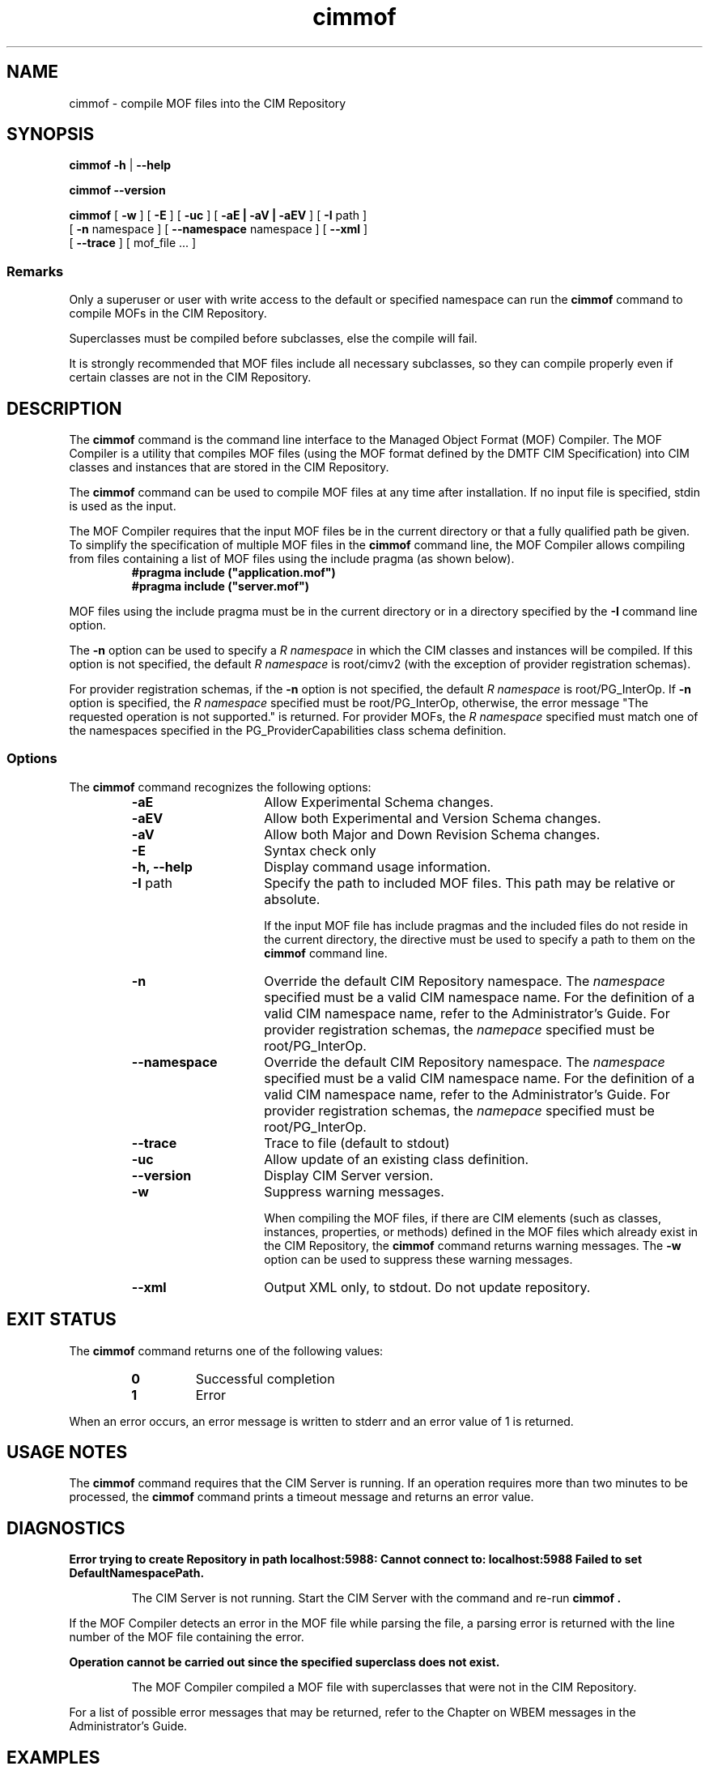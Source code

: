 .\" $Header: /cvs/MSB/pegasus/rpm/manLinux/man1.Z/cimmof.1,v 1.6.12.1 2006/05/09 18:32:29 mateus.baur Exp $
.\" .TA c \" lowercase initial letter of .TH name
.TH "cimmof" "1" "" "" ""
.SH "NAME"
cimmof \- compile MOF files into the CIM Repository 
.SH "SYNOPSIS"
\fBcimmof\fP \fB\-h\fP | \fB\-\-help\fP

\fBcimmof\fP \fB\-\-version\fP

\fBcimmof\fP [ \fB\-w\fP ] [ \fB\-E\fP ] [ \fB\-uc\fP ] [ \fB\-aE | \-aV | \-aEV\fP ] [ \fB\-I\fP path ] 
       [ \fB\-n\fP namespace ] [ \fB\-\-namespace\fP namespace ] [ \fB\-\-xml\fP ] 
       [ \fB\-\-trace\fP ] [ mof_file ... ]
.SS Remarks
.PP 
Only a superuser or user with write access to the default or specified 
namespace can run the 
.B cimmof
command to compile MOFs in the CIM Repository.
.PP 
Superclasses must be compiled before subclasses, else the compile will fail.
.PP 
It is strongly recommended that MOF files include all necessary subclasses,
so they can compile properly even if certain classes are not in the CIM 
Repository.
.SH "DESCRIPTION"
.PP 
The 
.B cimmof
command is the command line interface to the Managed
Object Format (MOF) Compiler.  The MOF Compiler is a utility that
compiles MOF files (using the MOF format defined by the DMTF CIM
Specification) into CIM classes and instances that are stored
in the CIM Repository.
.PP 
The 
.B cimmof
command can be used to compile MOF files at any time after installation.
If no input file is specified, stdin is used as the input.
.PP 
The MOF Compiler requires that the input MOF files be in the current
directory or that a fully qualified path be given.  To simplify the
specification of multiple MOF files in the 
.B cimmof
command line, the MOF Compiler allows compiling from files containing a list of
MOF files using the include pragma (as shown below).
.RS
.TP 
.PD 0
.B "#pragma include (""application.mof"")"
.TP 
.B "#pragma include (""server.mof"")"
.PD
.RE
.PP 
MOF files using the include pragma must be in the current directory
or in a directory specified by the 
.B \-I
command line option.
.PP 
The 
.B \-n
option can be used to specify a 
.I R namespace 
in which the CIM classes and instances will be compiled.  If this option is not
specified, the default 
.I R namespace 
is root/cimv2 (with the exception of provider registration schemas).  
.PP 
For provider registration schemas, if the 
.B \-n
option is not
specified, the default 
.I R namespace 
is root/PG_InterOp.  If 
.B \-n
option is specified, the 
.I R namespace 
specified must be root/PG_InterOp, otherwise, the error message "The 
requested operation is not supported." is returned.   For provider
MOFs, the 
.I R namespace 
specified must match one of the namespaces specified
in the PG_ProviderCapabilities class schema definition. 
.SS Options
The 
.B cimmof
command recognizes the following options:
.RS
.TP 15
.B \-aE
Allow Experimental Schema changes.
.TP 
.B \-aEV
Allow both Experimental and Version Schema changes.
.TP 
.B \-aV
Allow both Major and Down Revision Schema changes.
.TP 
.B \-E
Syntax check only
.TP 
.B \-h, \-\-help
Display command usage information.
.TP 
\fB\-I\fP path
Specify the path to included MOF files.  This path may be relative or
absolute.
.IP 
If the input MOF file has include pragmas and the
included files do not reside in the current directory,
the 
.C \-I
directive must be used to specify a path to
them on the 
.B cimmof
command line.
.TP 
\fB\-n\fP 
Override the default CIM Repository namespace. The
.I namespace 
specified  must be a valid CIM
namespace name.  For the definition of a valid CIM
namespace name, refer to the Administrator's Guide.
For provider registration schemas, the 
.I namepace
specified must be root/PG_InterOp.
.TP 
\fB\-\-namespace\fP 
Override the default CIM Repository namespace. The
.I namespace 
specified  must be a valid CIM
namespace name.  For the definition of a valid CIM
namespace name, refer to the Administrator's Guide.
For provider registration schemas, the 
.I namepace
specified must be root/PG_InterOp.
.TP 
\fB\-\-trace\fP 
Trace to file (default to stdout)
.TP 
\fB\-uc\fP 
Allow update of an existing class definition.
.TP 
\fB\-\-version\fP 
Display CIM Server version.
.TP 
.B \-w
Suppress warning messages. 
.IP 
When compiling the MOF files, if there are CIM elements (such as classes,
instances, properties, or methods) defined in the MOF files which 
already exist in the CIM Repository, the 
.B cimmof
command returns warning messages.  The 
.B \-w
option can be used to suppress these warning messages.
.TP 
.B \-\-xml
Output XML only, to stdout. Do not update repository.
.SH "EXIT STATUS"
.PP 
The 
.B cimmof
command returns one of the following values:
.RS
.TP 
.B 0
Successful completion
.PD 0
.TP 
.B 1 
Error
.PD
.RE
.PP 
When an error occurs, an error message is written to stderr and an
error value of 1 is returned.
.SH "USAGE NOTES"
.PP
The
.B cimmof
command requires that the CIM Server is running.  If an operation requires
more than two minutes to be processed, the
.B cimmof
command prints a timeout message and returns an error value.
.SH "DIAGNOSTICS"
.PP 
.B "Error trying to create Repository in path localhost:5988: Cannot connect to: localhost:5988 Failed to set DefaultNamespacePath."
.IP 
The CIM Server is not running.  Start the CIM Server with the
.C cimserver 
command and re\-run
.B cimmof .
.PP 
If the MOF Compiler detects an error in the MOF file while parsing the file, 
a parsing error is returned with the line number of the MOF file containing
the error.
.PP 
.B "Operation cannot be carried out since the specified superclass does not exist." 
.IP 
The MOF Compiler compiled a MOF file with superclasses that were not
in the CIM Repository.
.PP 
For a list of possible error messages
that may be returned, refer to the Chapter on WBEM messages in
the Administrator's Guide.
.SH "EXAMPLES"
.PP 
Compile a MOF file into the default namespace in the CIM Repository,
issue the 
.B cimmof
command with no options.
.IP 
.B "cimmof processInfo.mof"
.PP 
Compile the MOF files into the "root/application" namespace.
.IP 
.B  "cimmof \-nroot/application test1.mof test2.mof"
.PP 
Compile the MOF file defined in the directory ./MOF with the name
CIMSchema25.mof, and containing include pragmas for other MOF files also
in the ./MOF directory.
.IP 
.B "cimmof \-w \-I./MOF MOF/CIMSchema25.mof"
.PP 
Display Usage Info for the 
.B cimmof
command.  
.IP 
.B "cimmof \-h"
.SH "SEE ALSO"
.PP 
cimserver(1).
